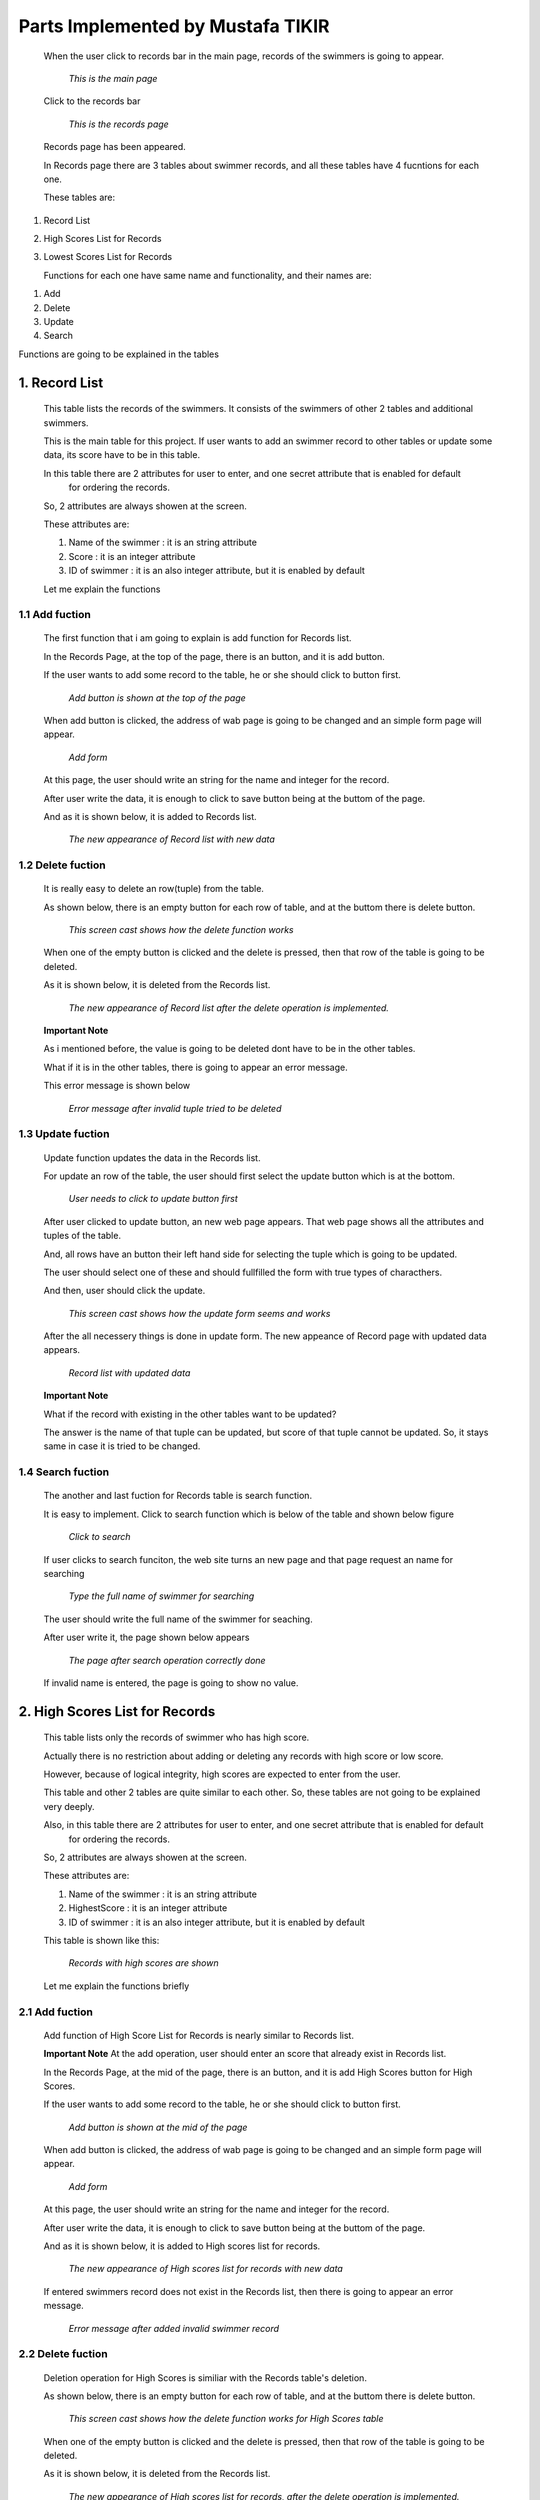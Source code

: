 ##################################
Parts Implemented by Mustafa TIKIR
##################################
   When the user click to records bar in the main page, records of the swimmers is going to appear.

   .. figure:: TIKIR/MainPage.png
      :scale: 50 %
      :alt: Main

      *This is the main page*

   Click to the records bar

   .. figure:: TIKIR/RecordsPage.png
      :scale: 50 %
      :alt: Records

      *This is the records page*

   Records page has been appeared.

   In Records page there are 3 tables about swimmer records, and all these tables have 4 fucntions for each one.

   These tables are:

1. Record List
2. High Scores List for Records
3. Lowest Scores List for Records

   Functions for each one have same name and functionality, and their names are:

1. Add
2. Delete
3. Update
4. Search


Functions are going to be explained in the tables

1. Record List
==============
   This table lists the records of the swimmers. It consists of the swimmers of other 2 tables and additional swimmers.

   This is the main table for this project. If user wants to add an swimmer record to other tables or update some data,
   its score have to be in this table.

   In this table there are 2 attributes for user to enter, and one secret attribute that is enabled for default
    for ordering the records.

   So, 2 attributes are always showen at the screen.

   These attributes are:

   1. Name of the swimmer  : it is an string attribute
   2. Score                : it is an integer attribute
   3. ID of swimmer        : it is an also integer attribute, but it is enabled by default

   Let me explain the functions

1.1 Add fuction
---------------
   The first function that i am going to explain is add function for Records list.

   In the Records Page, at the top of the page, there is an button, and it is add button.

   If the user wants to add some record to the table, he or she should click to button first.

   .. figure:: TIKIR/AddFuctionRecordList1.png
      :scale: 50 %
      :alt: Add Function for Record List

      *Add button is shown at the top of the page*

   When add button is clicked, the address of wab page is going to be changed and an simple form page will appear.

   .. figure:: TIKIR/AddFuctionRecordList2.png
      :scale: 50 %
      :alt: Add Function form for Record List

      *Add form*

   At this page, the user should write an string for the name and integer for the record.

   After user write the data, it is enough to click to save button being at the buttom of the page.

   And as it is shown below, it is added to Records list.

   .. figure:: TIKIR/AddFuctionRecordList3.png
      :scale: 50 %
      :alt: Data is added for Record List

      *The new appearance of Record list with new data*

1.2 Delete fuction
------------------
   It is really easy to delete an row(tuple) from the table.

   As shown below, there is an empty button for each row of table, and at the buttom there is delete button.

   .. figure:: TIKIR/DeleteFuctionRecordList1.png
      :scale: 50 %
      :alt: Delete fuction for Record List

      *This screen cast shows how the delete function works*

   When one of the empty button is clicked and the delete is pressed, then that row of the table is going to be deleted.

   As it is shown below, it is deleted from the Records list.

   .. figure:: TIKIR/DeleteFuctionRecordList2.png
      :scale: 50 %
      :alt: After delete operation is done for Record List

      *The new appearance of Record list after the delete operation is implemented.*

   **Important Note**

   As i mentioned before, the value is going to be deleted dont have to be in the other tables.

   What if it is in the other tables, there is going to appear an error message.

   This error message is shown below

   .. figure:: TIKIR/DeleteFuctionRecordList3.png
      :scale: 50 %
      :alt: After an invalid tuple try to delete

      *Error message after invalid tuple tried to be deleted*

1.3 Update fuction
------------------

   Update function updates the data in the Records list.

   For update an row of the table, the user should first select the update button which is at the bottom.

   .. figure:: TIKIR/UpdateFuctionRecordList1.png
      :scale: 50 %
      :alt: Update operation for Record List

      *User needs to click to update button first*

   After user clicked to update button, an new web page appears. That web page shows all the attributes and tuples of the table.

   And, all rows have an button their left hand side for selecting the tuple which is going to be updated.

   The user should select one of these and should fullfilled the form with true types of characthers.

   And then, user should click the update.

   .. figure:: TIKIR/UpdateFuctionRecordList2.png
      :scale: 50 %
      :alt: Update form for Record List

      *This screen cast shows how the update form seems and works*

   After the all necessery things is done in update form. The new appeance of Record page with updated data appears.

   .. figure:: TIKIR/UpdateFuctionRecordList3.png
      :scale: 50 %
      :alt: After update operation is done for Record List

      *Record list with updated data*

   **Important Note**

   What if the record with existing in the other tables want to be updated?

   The answer is the name of that tuple can be updated, but score of that tuple cannot be updated. So, it stays same in
   case it is tried to be changed.

1.4 Search fuction
------------------

   The another and last fuction for Records table is search function.

   It is easy to implement. Click to search function which is below of the table and shown below figure

   .. figure:: TIKIR/SearchFuctionRecordList1.png
      :scale: 50 %
      :alt: Search operation for Record List

      *Click to search*

   If user clicks to search funciton, the web site turns an new page and that page request an name for searching

   .. figure:: TIKIR/SearchFuctionRecordList2.png
      :scale: 50 %
      :alt: Search form for Record List

      *Type the full name of swimmer for searching*

   The user should write the full name of the swimmer for seaching.

   After user write it, the page shown below appears

   .. figure:: TIKIR/SearchFuctionRecordList3.png
      :scale: 50 %
      :alt: After Search operation for Record List

      *The page after search operation correctly done*

   If invalid name is entered, the page is going to show no value.

2. High Scores List for Records
===============================
   This table lists only the records of swimmer who has high score.

   Actually there is no restriction about adding or deleting any records with high score or low score.

   However, because of logical integrity, high scores are expected to enter from the user.

   This table and other 2 tables are quite similar to each other. So, these tables are not going to be explained very deeply.

   Also,  in this table there are 2 attributes for user to enter, and one secret attribute that is enabled for default
    for ordering the records.

   So, 2 attributes are always showen at the screen.

   These attributes are:

   1. Name of the swimmer  : it is an string attribute
   2. HighestScore         : it is an integer attribute
   3. ID of swimmer        : it is an also integer attribute, but it is enabled by default


   This table is shown like this:

   .. figure:: TIKIR/HighRecords.png
      :scale: 50 %
      :alt: High Records

      *Records with high scores are shown*


   Let me explain the functions briefly

2.1 Add fuction
---------------

   Add function of High Score List for Records is nearly similar to Records list.

   **Important Note**
   At the add operation, user should enter an score that already exist in Records list.


   In the Records Page, at the mid of the page, there is an button, and it is add High Scores button for High Scores.

   If the user wants to add some record to the table, he or she should click to button first.

   .. figure:: TIKIR/AddFuctionHighRecordList1.png
      :scale: 50 %
      :alt: Add Function for High Score list for records

      *Add button is shown at the mid of the page*

   When add button is clicked, the address of wab page is going to be changed and an simple form page will appear.

   .. figure:: TIKIR/AddFuctionHighRecordList2.png
      :scale: 50 %
      :alt: Add Function form for High scores list for records

      *Add form*

   At this page, the user should write an string for the name and integer for the record.

   After user write the data, it is enough to click to save button being at the buttom of the page.

   And as it is shown below, it is added to High scores list for records.

   .. figure:: TIKIR/AddFuctionHighRecordList3.png
      :scale: 50 %
      :alt: Data is added for Record List

      *The new appearance of High scores list for records with new data*

   If entered swimmers record does not exist in the Records list, then there is going to appear an error message.

   .. figure:: TIKIR/AddFuctionHighRecordList4.png
      :scale: 50 %
      :alt: Error

      *Error message after added invalid swimmer record*

2.2 Delete fuction
------------------

   Deletion operation for High Scores is similiar with the Records table's deletion.

   As shown below, there is an empty button for each row of table, and at the buttom there is delete button.

   .. figure:: TIKIR/DeleteFuctionHighRecordList1.png
      :scale: 50 %
      :alt: Delete fuction for High scores listf for records

      *This screen cast shows how the delete function works for High Scores table*

   When one of the empty button is clicked and the delete is pressed, then that row of the table is going to be deleted.

   As it is shown below, it is deleted from the Records list.

   .. figure:: TIKIR/DeleteFuctionHighRecordList2.png
      :scale: 50 %
      :alt: After delete operation is done for High Scores list for record List

      *The new appearance of High scores list for records, after the delete operation is implemented.*


2.3 Update fuction
------------------

   Update function updates the data in the High scores list for Records.

   For update an row of the table, the user should first select the update button which is at the mid of the page.

   .. figure:: TIKIR/UpdateFuctionHighRecordList1.png
      :scale: 50 %
      :alt: Update operation for High scores list for Records

      *User needs to click to update button first*

   After user clicked to update button, an new web page appears. That web page shows all the attributes and tuples of the table.

   And, all rows have an button their left hand side for selecting the tuple which is going to be updated.

   The user should select one of these and should fullfilled the form with true types of characthers.

   And then, user should click the update.

   .. figure:: TIKIR/UpdateFuctionHighRecordList2.png
      :scale: 50 %
      :alt: Update form for High scores list for Records

      *This screen cast shows how the update form seems and works*

   After the all necessery things is done in update form. The new appeance of Record page with updated data appears.

   .. figure:: TIKIR/UpdateFuctionHighRecordList3.png
      :scale: 50 %
      :alt: After update operation is done for High scores list for Records

      *High scores list for Records with updated data*

   **Important Note**

   If updated score of that record does not exist in the Records list, the program is going to give an error.

   So, the user have to update the score that is existing in the Record list.

2.4 Search fuction
------------------

   The another and last fuction for High scores list for Records table is search function.

   It is easy to implement. Click to search function which is below of the table and shown below figure

   .. figure:: TIKIR/SearchFuctionHighRecordList1.png
      :scale: 50 %
      :alt: Search operation for High scores list for Records

      *Click to search*

   If user clicks to search funciton, the web site turns an new page and that page request an name for searching

   .. figure:: TIKIR/SearchFuctionHighRecordList2.png
      :scale: 50 %
      :alt: Search form for High scores list for Records

      *Type the full name of swimmer for searching*

   The user should write the full name of the swimmer for seaching.

   After user write it, the page shown below appears

   .. figure:: TIKIR/SearchFuctionHighRecordList3.png
      :scale: 50 %
      :alt: After Search operation for High scores list for Records

      *The page after search operation correctly done*

   If invalid name is entered, the page is going to show no value.

3. Lowest Scores List for Records
=================================

   This table lists only the records of swimmer who has low score. This table's fuctions and table's itself quite similar to High
   scores table.


3.1 Add fuction
---------------

   Add function of Lowest Scores List for Records is nearly similar to Records list and quite similar to High Scores table

   **Important Note**
   At the add operation, user should enter an score that already exist in Records list.

   In the Records Page, at the buttom of the page, there is an button, and it is add Lowest  Scores button for High Scores.

   If the user wants to add some record to the table, he or she should click to button first.

   .. figure:: TIKIR/AddFuctionLowRecordList1.png
      :scale: 50 %
      :alt: Add Function for Low Scores list for records

      *Add button is shown at the nearly bottom of the page*

   When add button is clicked, the address of wab page is going to be changed and an simple form page will appear.

   .. figure:: TIKIR/AddFuctionLowRecordList2.png
      :scale: 50 %
      :alt: Add Function form for Lowest scores list for records

      *Add form*

   At this page, the user should write an string for the name and integer for the record.

   After user write the data, it is enough to click to save button being at the buttom of the page.

   And as it is shown below, it is added to Lowest scores list for records.

   .. figure:: TIKIR/AddFuctionLowRecordList3.png
      :scale: 50 %
      :alt: Data is added for Record List

      *The new appearance of Lowest scores list for records with new data*

   If entered swimmers record does not exist in the Records list, then there is going to appear an error message.

   .. figure:: TIKIR/AddFuctionLowRecordList4.png
      :scale: 50 %
      :alt: Error

      *Error message after added invalid swimmer record*


3.2 Delete fuction
------------------

   Deletion operation for Lowest Scores is similiar with the Records table's deletion, and quite similar with the Hish Score's one.

   As shown below, there is an empty button for each row of table, and at the buttom there is delete button.

   .. figure:: TIKIR/DeleteFuctionLowRecordList1.png
      :scale: 50 %
      :alt: Delete fuction for Low scores list for records

      *This screen cast shows how the delete function works for Low Scores table*

   When one of the empty button is clicked and the delete is pressed, then that row of the table is going to be deleted.

   As it is shown below, it is deleted from the Records list.

   .. figure:: TIKIR/DeleteFuctionLowRecordList2.png
      :scale: 50 %
      :alt: After delete operation is done for Low Scores list for record List

      *The new appearance of Low scores list for records, after the delete operation is implemented.*


3.3 Update fuction
------------------

   Update function updates the data in the High scores list for Records.

   For update an row of the table, the user should first select the update button which is at the bottom of the page.

   .. figure:: TIKIR/UpdateFuctionLowRecordList1.png
      :scale: 50 %
      :alt: Update operation for Lowest scores list for Records

      *User needs to click to update button first*

   After user clicked to update button, an new web page appears. That web page shows all the attributes and tuples of the table.

   And, all rows have an button their left hand side for selecting the tuple which is going to be updated.

   The user should select one of these and should fullfilled the form with true types of characthers.

   And then, user should click the update.

   .. figure:: TIKIR/UpdateFuctionLowRecordList2.png
      :scale: 50 %
      :alt: Update form for Lowest records list for records

      *This screen cast shows how the update form seems and works*

   After the all necessery things is done in update form. The new appeance of Record page with updated data appears.

   .. figure:: TIKIR/UpdateFuctionLowRecordList3.png
      :scale: 50 %
      :alt: After update operation is done for Lowest records list for records

      *High scores list for Records with updated data*

   **Important Note**

   If updated score of that record does not exist in the Records list, the program is going to give an error.

   So, the user have to update the score that is existing in the Record list.

3.4 Search fuction
------------------

   The another and last fuction for low scores list for Records table is search function.

   It is easy to implement. Click to search function which is below of the table and shown below figure

   .. figure:: TIKIR/SearchFuctionLowRecordList1.png
      :scale: 50 %
      :alt: Search operation for Low scores list for Records

      *Click to search*

   If user clicks to search funciton, the web site turns an new page and that page request an name for searching

   .. figure:: TIKIR/SearchFuctionLowRecordList2.png
      :scale: 50 %
      :alt: Search form for Lowest scores list for Records

      *Type the full name of swimmer for searching*

   The user should write the full name of the swimmer for seaching.

   After user write it, the page shown below appears

   .. figure:: TIKIR/SearchFuctionLowRecordList3.png
      :scale: 50 %
      :alt: After Search operation for Lowest scores list for Records

      *The page after search operation correctly done*

   If invalid name is entered, the page is going to show no value.

